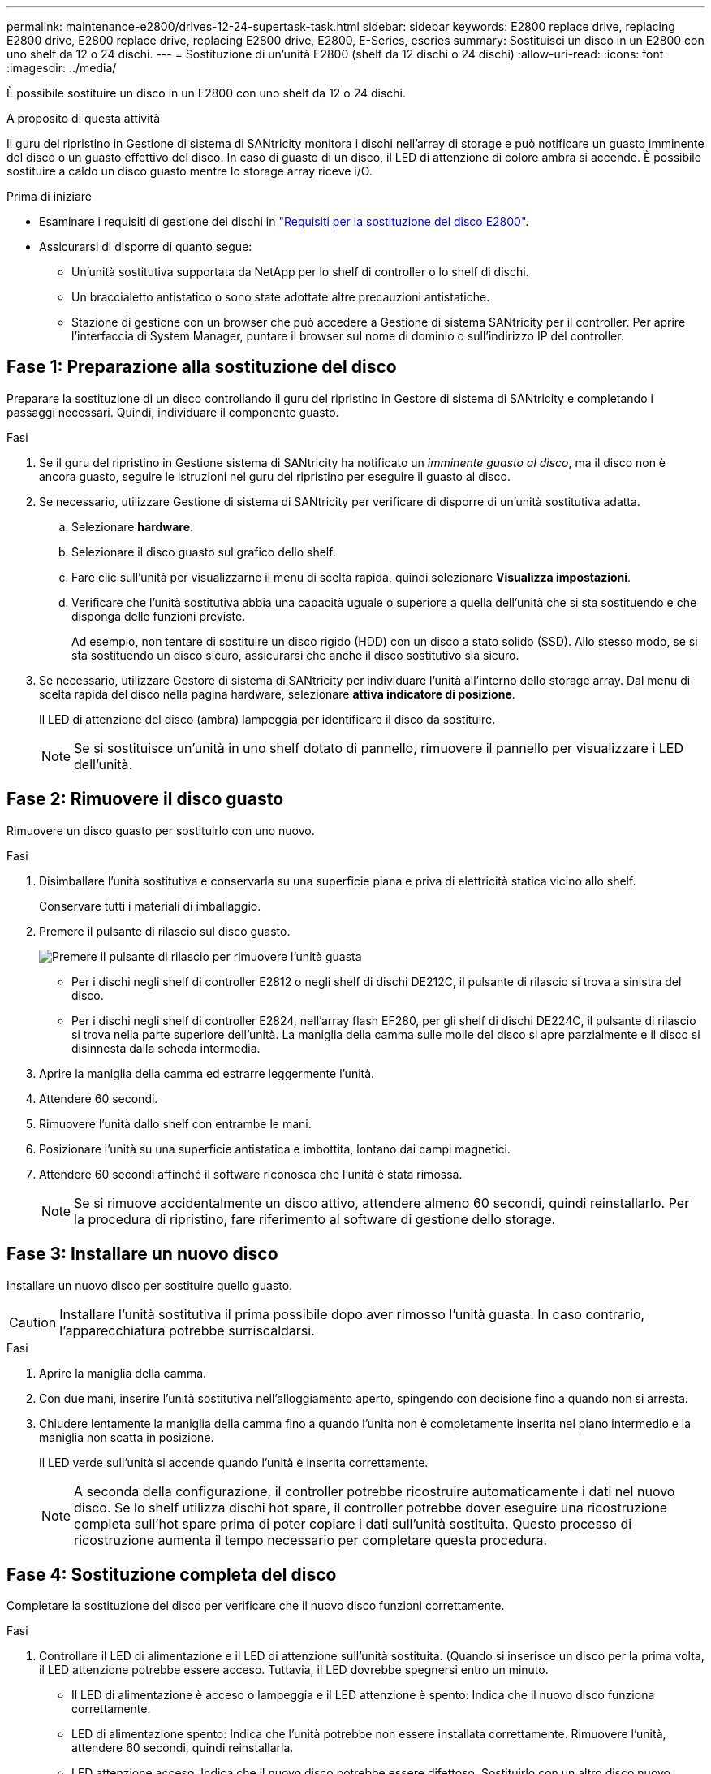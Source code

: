 ---
permalink: maintenance-e2800/drives-12-24-supertask-task.html 
sidebar: sidebar 
keywords: E2800 replace drive, replacing E2800 drive, E2800 replace drive, replacing E2800 drive, E2800, E-Series, eseries 
summary: Sostituisci un disco in un E2800 con uno shelf da 12 o 24 dischi. 
---
= Sostituzione di un'unità E2800 (shelf da 12 dischi o 24 dischi)
:allow-uri-read: 
:icons: font
:imagesdir: ../media/


[role="lead"]
È possibile sostituire un disco in un E2800 con uno shelf da 12 o 24 dischi.

.A proposito di questa attività
Il guru del ripristino in Gestione di sistema di SANtricity monitora i dischi nell'array di storage e può notificare un guasto imminente del disco o un guasto effettivo del disco. In caso di guasto di un disco, il LED di attenzione di colore ambra si accende. È possibile sostituire a caldo un disco guasto mentre lo storage array riceve i/O.

.Prima di iniziare
* Esaminare i requisiti di gestione dei dischi in link:drives-overview-supertask-concept.html["Requisiti per la sostituzione del disco E2800"].
* Assicurarsi di disporre di quanto segue:
+
** Un'unità sostitutiva supportata da NetApp per lo shelf di controller o lo shelf di dischi.
** Un braccialetto antistatico o sono state adottate altre precauzioni antistatiche.
** Stazione di gestione con un browser che può accedere a Gestione di sistema SANtricity per il controller. Per aprire l'interfaccia di System Manager, puntare il browser sul nome di dominio o sull'indirizzo IP del controller.






== Fase 1: Preparazione alla sostituzione del disco

Preparare la sostituzione di un disco controllando il guru del ripristino in Gestore di sistema di SANtricity e completando i passaggi necessari. Quindi, individuare il componente guasto.

.Fasi
. Se il guru del ripristino in Gestione sistema di SANtricity ha notificato un _imminente guasto al disco_, ma il disco non è ancora guasto, seguire le istruzioni nel guru del ripristino per eseguire il guasto al disco.
. Se necessario, utilizzare Gestione di sistema di SANtricity per verificare di disporre di un'unità sostitutiva adatta.
+
.. Selezionare *hardware*.
.. Selezionare il disco guasto sul grafico dello shelf.
.. Fare clic sull'unità per visualizzarne il menu di scelta rapida, quindi selezionare *Visualizza impostazioni*.
.. Verificare che l'unità sostitutiva abbia una capacità uguale o superiore a quella dell'unità che si sta sostituendo e che disponga delle funzioni previste.
+
Ad esempio, non tentare di sostituire un disco rigido (HDD) con un disco a stato solido (SSD). Allo stesso modo, se si sta sostituendo un disco sicuro, assicurarsi che anche il disco sostitutivo sia sicuro.



. Se necessario, utilizzare Gestore di sistema di SANtricity per individuare l'unità all'interno dello storage array. Dal menu di scelta rapida del disco nella pagina hardware, selezionare *attiva indicatore di posizione*.
+
Il LED di attenzione del disco (ambra) lampeggia per identificare il disco da sostituire.

+

NOTE: Se si sostituisce un'unità in uno shelf dotato di pannello, rimuovere il pannello per visualizzare i LED dell'unità.





== Fase 2: Rimuovere il disco guasto

Rimuovere un disco guasto per sostituirlo con uno nuovo.

.Fasi
. Disimballare l'unità sostitutiva e conservarla su una superficie piana e priva di elettricità statica vicino allo shelf.
+
Conservare tutti i materiali di imballaggio.

. Premere il pulsante di rilascio sul disco guasto.
+
image::../media/drw_drive_latch_maint-e2800.gif[Premere il pulsante di rilascio per rimuovere l'unità guasta]

+
** Per i dischi negli shelf di controller E2812 o negli shelf di dischi DE212C, il pulsante di rilascio si trova a sinistra del disco.
** Per i dischi negli shelf di controller E2824, nell'array flash EF280, per gli shelf di dischi DE224C, il pulsante di rilascio si trova nella parte superiore dell'unità. La maniglia della camma sulle molle del disco si apre parzialmente e il disco si disinnesta dalla scheda intermedia.


. Aprire la maniglia della camma ed estrarre leggermente l'unità.
. Attendere 60 secondi.
. Rimuovere l'unità dallo shelf con entrambe le mani.
. Posizionare l'unità su una superficie antistatica e imbottita, lontano dai campi magnetici.
. Attendere 60 secondi affinché il software riconosca che l'unità è stata rimossa.
+

NOTE: Se si rimuove accidentalmente un disco attivo, attendere almeno 60 secondi, quindi reinstallarlo. Per la procedura di ripristino, fare riferimento al software di gestione dello storage.





== Fase 3: Installare un nuovo disco

Installare un nuovo disco per sostituire quello guasto.


CAUTION: Installare l'unità sostitutiva il prima possibile dopo aver rimosso l'unità guasta. In caso contrario, l'apparecchiatura potrebbe surriscaldarsi.

.Fasi
. Aprire la maniglia della camma.
. Con due mani, inserire l'unità sostitutiva nell'alloggiamento aperto, spingendo con decisione fino a quando non si arresta.
. Chiudere lentamente la maniglia della camma fino a quando l'unità non è completamente inserita nel piano intermedio e la maniglia non scatta in posizione.
+
Il LED verde sull'unità si accende quando l'unità è inserita correttamente.

+

NOTE: A seconda della configurazione, il controller potrebbe ricostruire automaticamente i dati nel nuovo disco. Se lo shelf utilizza dischi hot spare, il controller potrebbe dover eseguire una ricostruzione completa sull'hot spare prima di poter copiare i dati sull'unità sostituita. Questo processo di ricostruzione aumenta il tempo necessario per completare questa procedura.





== Fase 4: Sostituzione completa del disco

Completare la sostituzione del disco per verificare che il nuovo disco funzioni correttamente.

.Fasi
. Controllare il LED di alimentazione e il LED di attenzione sull'unità sostituita. (Quando si inserisce un disco per la prima volta, il LED attenzione potrebbe essere acceso. Tuttavia, il LED dovrebbe spegnersi entro un minuto.
+
** Il LED di alimentazione è acceso o lampeggia e il LED attenzione è spento: Indica che il nuovo disco funziona correttamente.
** LED di alimentazione spento: Indica che l'unità potrebbe non essere installata correttamente. Rimuovere l'unità, attendere 60 secondi, quindi reinstallarla.
** LED attenzione acceso: Indica che il nuovo disco potrebbe essere difettoso. Sostituirlo con un altro disco nuovo.


. Se il guru del ripristino in Gestione sistema di SANtricity continua a mostrare un problema, selezionare *ricontrollare* per assicurarsi che il problema sia stato risolto.
. Se il Recovery Guru indica che la ricostruzione del disco non è stata avviata automaticamente, avviare la ricostruzione manualmente, come segue:
+

NOTE: Eseguire questa operazione solo se richiesto dal supporto tecnico o dal Recovery Guru.

+
.. Selezionare *hardware*.
.. Fare clic sull'unità sostituita.
.. Dal menu di scelta rapida del disco, selezionare *Reconstruct* (ricostruzione).
.. Confermare che si desidera eseguire questa operazione.
+
Al termine della ricostruzione del disco, il gruppo di volumi si trova in uno stato ottimale.



. Se necessario, reinstallare il pannello.
. Restituire la parte guasta a NetApp, come descritto nelle istruzioni RMA fornite con il kit.


.Quali sono le prossime novità?
La sostituzione del disco è completata. È possibile riprendere le normali operazioni.
